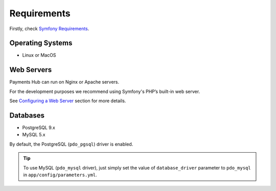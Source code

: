 Requirements
============

Firstly, check `Symfony Requirements`_.

Operating Systems
-----------------

- Linux or MacOS

Web Servers
-----------

Payments Hub can run on Nginx or Apache servers.

For the development purposes we recommend using Symfony's PHP’s built-in web server.

See `Configuring a Web Server`_ section for more details.

Databases
---------

- PostgreSQL 9.x
- MySQL 5.x

By default, the PostgreSQL (``pdo_pgsql``) driver is enabled.

.. tip::

    To use MySQL (``pdo_mysql`` driver), just simply set the value of ``database_driver`` parameter to ``pdo_mysql`` in ``app/config/parameters.yml``.

.. _`Symfony Requirements`: https://symfony.com/doc/current/reference/requirements.html
.. _`Configuring a Web Server`: http://symfony.com/doc/current/setup/web_server_configuration.html

